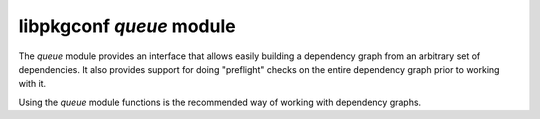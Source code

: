 
libpkgconf `queue` module
=========================

The `queue` module provides an interface that allows easily building a dependency graph from an
arbitrary set of dependencies.  It also provides support for doing "preflight" checks on the entire
dependency graph prior to working with it.

Using the `queue` module functions is the recommended way of working with dependency graphs.

.. c:function:: void pkgconf_queue_push(pkgconf_list_t *list, const char *package)

   Pushes a requested dependency onto the dependency resolver's queue.

   :param pkgconf_list_t* list: the dependency resolution queue to add the package request to.
   :param char* package: the dependency atom requested
   :return: nothing

.. c:function:: bool pkgconf_queue_compile(pkgconf_client_t *client, pkgconf_pkg_t *world, pkgconf_list_t *list)

   Compile a dependency resolution queue into a dependency resolution problem if possible, otherwise report an error.

   :param pkgconf_client_t* client: The pkgconf client object to use for dependency resolution.
   :param pkgconf_pkg_t* world: The designated root of the dependency graph.
   :param pkgconf_list_t* list: The list of dependency requests to consider.
   :return: true if the built dependency resolution problem is consistent, else false
   :rtype: bool

.. c:function:: void pkgconf_queue_free(pkgconf_list_t *list)

   Release any memory related to a dependency resolution queue.

   :param pkgconf_list_t* list: The dependency resolution queue to release.
   :return: nothing

.. c:function:: void pkgconf_solution_free(pkgconf_client_t *client, pkgconf_pkg_t *world, int maxdepth)

   Removes references to package nodes contained in a solution.

   :param pkgconf_client_t* client: The pkgconf client object to use for dependency resolution.
   :param pkgconf_pkg_t* world: The root for the generated dependency graph.  Should have PKGCONF_PKG_PROPF_VIRTUAL flag.
   :returns: nothing

.. c:function:: bool pkgconf_queue_solve(pkgconf_client_t *client, pkgconf_list_t *list, pkgconf_pkg_t *world, int maxdepth)

   Solves and flattens the dependency graph for the supplied dependency list.

   :param pkgconf_client_t* client: The pkgconf client object to use for dependency resolution.
   :param pkgconf_list_t* list: The list of dependency requests to consider.
   :param pkgconf_pkg_t* world: The root for the generated dependency graph, provided by the caller.  Should have PKGCONF_PKG_PROPF_VIRTUAL flag.
   :param int maxdepth: The maximum allowed depth for the dependency resolver.  A depth of -1 means unlimited.
   :returns: true if the dependency resolver found a solution, otherwise false.
   :rtype: bool

.. c:function:: void pkgconf_queue_apply(pkgconf_client_t *client, pkgconf_list_t *list, pkgconf_queue_apply_func_t func, int maxdepth, void *data)

   Attempt to compile a dependency resolution queue into a dependency resolution problem, then attempt to solve the problem and
   feed the solution to a callback function if a complete dependency graph is found.

   This function should not be used in new code.  Use pkgconf_queue_solve instead.

   :param pkgconf_client_t* client: The pkgconf client object to use for dependency resolution.
   :param pkgconf_list_t* list: The list of dependency requests to consider.
   :param pkgconf_queue_apply_func_t func: The callback function to call if a solution is found by the dependency resolver.
   :param int maxdepth: The maximum allowed depth for the dependency resolver.  A depth of -1 means unlimited.
   :param void* data: An opaque pointer which is passed to the callback function.
   :returns: true if the dependency resolver found a solution, otherwise false.
   :rtype: bool

.. c:function:: void pkgconf_queue_validate(pkgconf_client_t *client, pkgconf_list_t *list, pkgconf_queue_apply_func_t func, int maxdepth, void *data)

   Attempt to compile a dependency resolution queue into a dependency resolution problem, then attempt to solve the problem.

   :param pkgconf_client_t* client: The pkgconf client object to use for dependency resolution.
   :param pkgconf_list_t* list: The list of dependency requests to consider.
   :param int maxdepth: The maximum allowed depth for the dependency resolver.  A depth of -1 means unlimited.
   :returns: true if the dependency resolver found a solution, otherwise false.
   :rtype: bool
